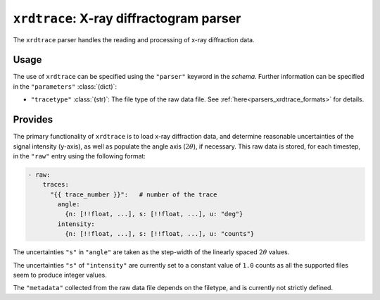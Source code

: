 ``xrdtrace``: X-ray diffractogram parser
========================================
The ``xrdtrace`` parser handles the reading and processing of x-ray
diffraction data.

Usage
-----
The use of ``xrdtrace`` can be specified using the ``"parser"`` keyword
in the `schema`. Further information can be specified in the
``"parameters"`` :class:`(dict)`:

- ``"tracetype"`` :class:`(str)`: The file type of the raw data file.
  See :ref:`here<parsers_xrdtrace_formats>` for details.

.. _parsers_xrdtrace_provides:

Provides
--------
The primary functionality of ``xrdtrace`` is to load x-ray diffraction data, 
and determine reasonable uncertainties of the signal intensity (y-axis), as
well as populate the angle axis (:math:`2\theta`), if necessary. This raw data 
is stored, for each timestep, in the ``"raw"`` entry using the following format:

.. code-block:: yaml

    - raw:
        traces:
          "{{ trace_number }}":   # number of the trace
            angle:                
              {n: [!!float, ...], s: [!!float, ...], u: "deg"}
            intensity:
              {n: [!!float, ...], s: [!!float, ...], u: "counts"}

The uncertainties ``"s"`` in ``"angle"`` are taken as the step-width of
the linearly spaced :math:`2\theta` values.

The uncertainties ``"s"`` of ``"intensity"`` are currently set to a constant
value of ``1.0`` counts as all the supported files seem to produce integer values.

The ``"metadata"`` collected from the raw data file depends on the filetype, and 
is currently not strictly defined.
